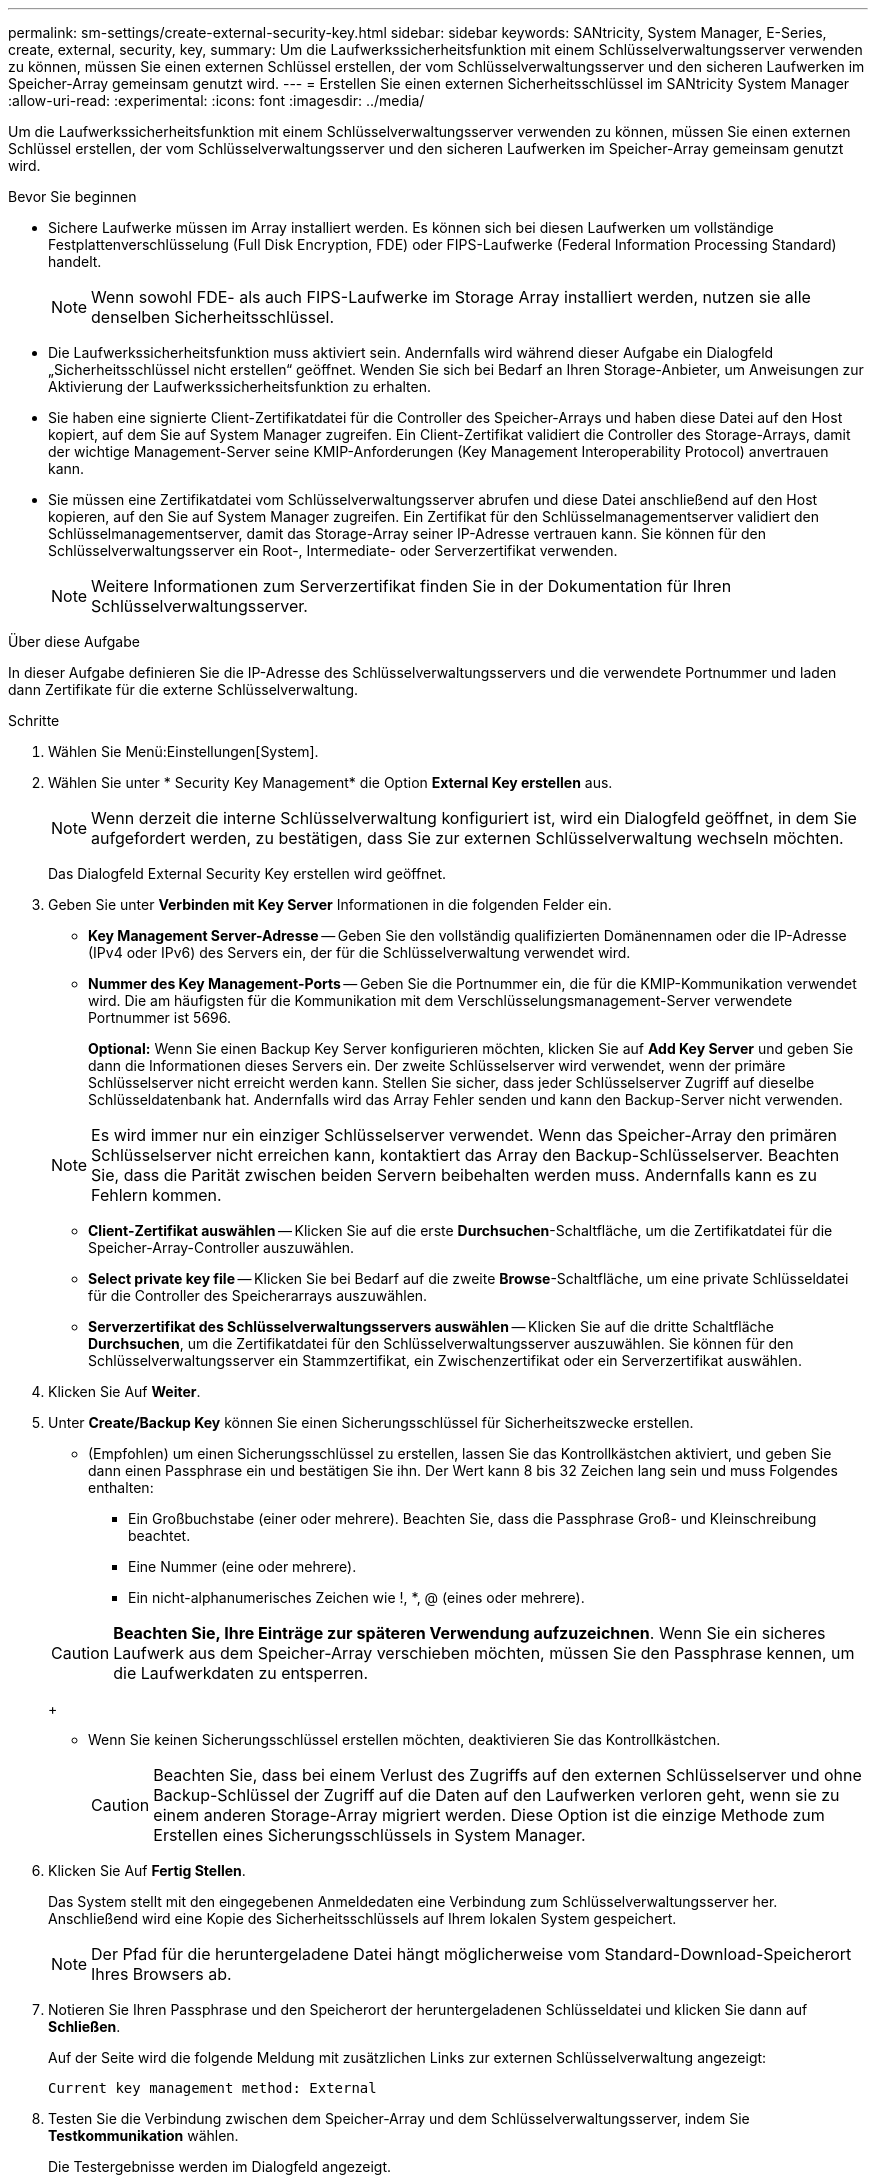---
permalink: sm-settings/create-external-security-key.html 
sidebar: sidebar 
keywords: SANtricity, System Manager, E-Series, create, external, security, key, 
summary: Um die Laufwerkssicherheitsfunktion mit einem Schlüsselverwaltungsserver verwenden zu können, müssen Sie einen externen Schlüssel erstellen, der vom Schlüsselverwaltungsserver und den sicheren Laufwerken im Speicher-Array gemeinsam genutzt wird. 
---
= Erstellen Sie einen externen Sicherheitsschlüssel im SANtricity System Manager
:allow-uri-read: 
:experimental: 
:icons: font
:imagesdir: ../media/


[role="lead"]
Um die Laufwerkssicherheitsfunktion mit einem Schlüsselverwaltungsserver verwenden zu können, müssen Sie einen externen Schlüssel erstellen, der vom Schlüsselverwaltungsserver und den sicheren Laufwerken im Speicher-Array gemeinsam genutzt wird.

.Bevor Sie beginnen
* Sichere Laufwerke müssen im Array installiert werden. Es können sich bei diesen Laufwerken um vollständige Festplattenverschlüsselung (Full Disk Encryption, FDE) oder FIPS-Laufwerke (Federal Information Processing Standard) handelt.
+
[NOTE]
====
Wenn sowohl FDE- als auch FIPS-Laufwerke im Storage Array installiert werden, nutzen sie alle denselben Sicherheitsschlüssel.

====
* Die Laufwerkssicherheitsfunktion muss aktiviert sein. Andernfalls wird während dieser Aufgabe ein Dialogfeld „Sicherheitsschlüssel nicht erstellen“ geöffnet. Wenden Sie sich bei Bedarf an Ihren Storage-Anbieter, um Anweisungen zur Aktivierung der Laufwerkssicherheitsfunktion zu erhalten.
* Sie haben eine signierte Client-Zertifikatdatei für die Controller des Speicher-Arrays und haben diese Datei auf den Host kopiert, auf dem Sie auf System Manager zugreifen. Ein Client-Zertifikat validiert die Controller des Storage-Arrays, damit der wichtige Management-Server seine KMIP-Anforderungen (Key Management Interoperability Protocol) anvertrauen kann.
* Sie müssen eine Zertifikatdatei vom Schlüsselverwaltungsserver abrufen und diese Datei anschließend auf den Host kopieren, auf den Sie auf System Manager zugreifen. Ein Zertifikat für den Schlüsselmanagementserver validiert den Schlüsselmanagementserver, damit das Storage-Array seiner IP-Adresse vertrauen kann. Sie können für den Schlüsselverwaltungsserver ein Root-, Intermediate- oder Serverzertifikat verwenden.
+
[NOTE]
====
Weitere Informationen zum Serverzertifikat finden Sie in der Dokumentation für Ihren Schlüsselverwaltungsserver.

====


.Über diese Aufgabe
In dieser Aufgabe definieren Sie die IP-Adresse des Schlüsselverwaltungsservers und die verwendete Portnummer und laden dann Zertifikate für die externe Schlüsselverwaltung.

.Schritte
. Wählen Sie Menü:Einstellungen[System].
. Wählen Sie unter * Security Key Management* die Option *External Key erstellen* aus.
+
[NOTE]
====
Wenn derzeit die interne Schlüsselverwaltung konfiguriert ist, wird ein Dialogfeld geöffnet, in dem Sie aufgefordert werden, zu bestätigen, dass Sie zur externen Schlüsselverwaltung wechseln möchten.

====
+
Das Dialogfeld External Security Key erstellen wird geöffnet.

. Geben Sie unter *Verbinden mit Key Server* Informationen in die folgenden Felder ein.
+
** *Key Management Server-Adresse* -- Geben Sie den vollständig qualifizierten Domänennamen oder die IP-Adresse (IPv4 oder IPv6) des Servers ein, der für die Schlüsselverwaltung verwendet wird.
** *Nummer des Key Management-Ports* -- Geben Sie die Portnummer ein, die für die KMIP-Kommunikation verwendet wird. Die am häufigsten für die Kommunikation mit dem Verschlüsselungsmanagement-Server verwendete Portnummer ist 5696.
+
*Optional:* Wenn Sie einen Backup Key Server konfigurieren möchten, klicken Sie auf *Add Key Server* und geben Sie dann die Informationen dieses Servers ein. Der zweite Schlüsselserver wird verwendet, wenn der primäre Schlüsselserver nicht erreicht werden kann. Stellen Sie sicher, dass jeder Schlüsselserver Zugriff auf dieselbe Schlüsseldatenbank hat. Andernfalls wird das Array Fehler senden und kann den Backup-Server nicht verwenden.

+

NOTE: Es wird immer nur ein einziger Schlüsselserver verwendet. Wenn das Speicher-Array den primären Schlüsselserver nicht erreichen kann, kontaktiert das Array den Backup-Schlüsselserver. Beachten Sie, dass die Parität zwischen beiden Servern beibehalten werden muss. Andernfalls kann es zu Fehlern kommen.

** *Client-Zertifikat auswählen* -- Klicken Sie auf die erste *Durchsuchen*-Schaltfläche, um die Zertifikatdatei für die Speicher-Array-Controller auszuwählen.
** *Select private key file* -- Klicken Sie bei Bedarf auf die zweite *Browse*-Schaltfläche, um eine private Schlüsseldatei für die Controller des Speicherarrays auszuwählen.
** *Serverzertifikat des Schlüsselverwaltungsservers auswählen* -- Klicken Sie auf die dritte Schaltfläche *Durchsuchen*, um die Zertifikatdatei für den Schlüsselverwaltungsserver auszuwählen. Sie können für den Schlüsselverwaltungsserver ein Stammzertifikat, ein Zwischenzertifikat oder ein Serverzertifikat auswählen.


. Klicken Sie Auf *Weiter*.
. Unter *Create/Backup Key* können Sie einen Sicherungsschlüssel für Sicherheitszwecke erstellen.
+
** (Empfohlen) um einen Sicherungsschlüssel zu erstellen, lassen Sie das Kontrollkästchen aktiviert, und geben Sie dann einen Passphrase ein und bestätigen Sie ihn. Der Wert kann 8 bis 32 Zeichen lang sein und muss Folgendes enthalten:
+
*** Ein Großbuchstabe (einer oder mehrere). Beachten Sie, dass die Passphrase Groß- und Kleinschreibung beachtet.
*** Eine Nummer (eine oder mehrere).
*** Ein nicht-alphanumerisches Zeichen wie !, *, @ (eines oder mehrere).




+
[CAUTION]
====
*Beachten Sie, Ihre Einträge zur späteren Verwendung aufzuzeichnen*. Wenn Sie ein sicheres Laufwerk aus dem Speicher-Array verschieben möchten, müssen Sie den Passphrase kennen, um die Laufwerkdaten zu entsperren.

====
+
** Wenn Sie keinen Sicherungsschlüssel erstellen möchten, deaktivieren Sie das Kontrollkästchen.
+
[CAUTION]
====
Beachten Sie, dass bei einem Verlust des Zugriffs auf den externen Schlüsselserver und ohne Backup-Schlüssel der Zugriff auf die Daten auf den Laufwerken verloren geht, wenn sie zu einem anderen Storage-Array migriert werden. Diese Option ist die einzige Methode zum Erstellen eines Sicherungsschlüssels in System Manager.

====


. Klicken Sie Auf *Fertig Stellen*.
+
Das System stellt mit den eingegebenen Anmeldedaten eine Verbindung zum Schlüsselverwaltungsserver her. Anschließend wird eine Kopie des Sicherheitsschlüssels auf Ihrem lokalen System gespeichert.

+
[NOTE]
====
Der Pfad für die heruntergeladene Datei hängt möglicherweise vom Standard-Download-Speicherort Ihres Browsers ab.

====
. Notieren Sie Ihren Passphrase und den Speicherort der heruntergeladenen Schlüsseldatei und klicken Sie dann auf *Schließen*.
+
Auf der Seite wird die folgende Meldung mit zusätzlichen Links zur externen Schlüsselverwaltung angezeigt:

+
`Current key management method: External`

. Testen Sie die Verbindung zwischen dem Speicher-Array und dem Schlüsselverwaltungsserver, indem Sie *Testkommunikation* wählen.
+
Die Testergebnisse werden im Dialogfeld angezeigt.



.Ergebnisse
Wenn das externe Verschlüsselungsmanagement aktiviert ist, können Sie sicher aktivierte Volume-Gruppen oder -Pools erstellen oder die Sicherheit für vorhandene Volume-Gruppen und -Pools aktivieren.

[NOTE]
====
Wenn die Stromversorgung der Laufwerke aus- und wieder eingeschaltet wird, wechseln alle sicheren Laufwerke in den Status Sicherheitsverriegelt. In diesem Zustand sind die Daten nicht zugänglich, bis der Controller den korrekten Sicherheitsschlüssel während der Laufwerkinitialisierung anwendet. Wenn ein gesperrtes Laufwerk physisch entfernt und in einem anderen System installiert wird, verhindert der Status „Sicherheitsgesperrt“ unbefugten Zugriff auf seine Daten.

====
.Nachdem Sie fertig sind
Sie sollten den Sicherheitsschlüssel überprüfen, um sicherzustellen, dass die Schlüsseldatei nicht beschädigt ist.
